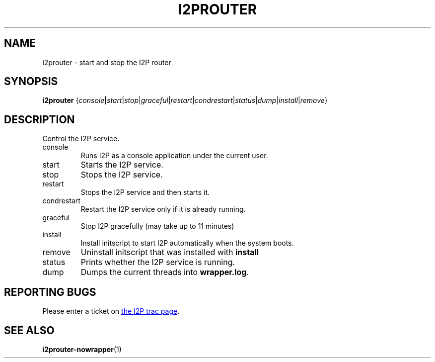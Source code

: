 .TH I2PROUTER 1 "January 26, 2017" "" "I2P"

.SH NAME
i2prouter \- start and stop the I2P router

.SH SYNOPSIS
.B i2prouter
.RI { console | start | stop | graceful | restart | condrestart | status | dump | install | remove }
.br

.SH DESCRIPTION
Control the I2P service.

.B
.IP console
Runs I2P as a console application under the current user.

.B
.IP start
Starts the I2P service.

.B
.IP stop
Stops the I2P service.

.B
.IP restart
Stops the I2P service and then starts it.

.B
.IP condrestart
Restart the I2P service only if it is already running.

.B
.IP graceful
Stop I2P gracefully (may take up to 11 minutes)

.B
.IP install
Install initscript to start I2P automatically when the system boots.

.B
.IP remove
Uninstall initscript that was installed with \fBinstall\fP

.B
.IP status
Prints whether the I2P service is running.

.B
.IP dump
Dumps the current threads into \fBwrapper.log\fP.

.SH "REPORTING BUGS"
Please enter a ticket on
.UR https://trac.i2p2.de/
the I2P trac page
.UE .

.SH "SEE ALSO"
.BR i2prouter-nowrapper (1)
